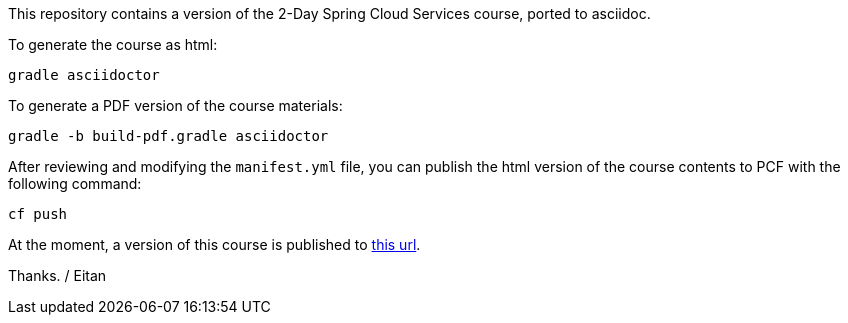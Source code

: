 This repository contains a version of the 2-Day Spring Cloud Services course, ported to asciidoc.

To generate the course as html:

----
gradle asciidoctor
----

To generate a PDF version of the course materials:

----
gradle -b build-pdf.gradle asciidoctor
----

After reviewing and modifying the `manifest.yml` file, you can publish the html version of the course contents to PCF with the following command:

----
cf push
----

At the moment, a version of this course is published to https://scs.cfapps.io/[this url^].

Thanks.
/ Eitan
